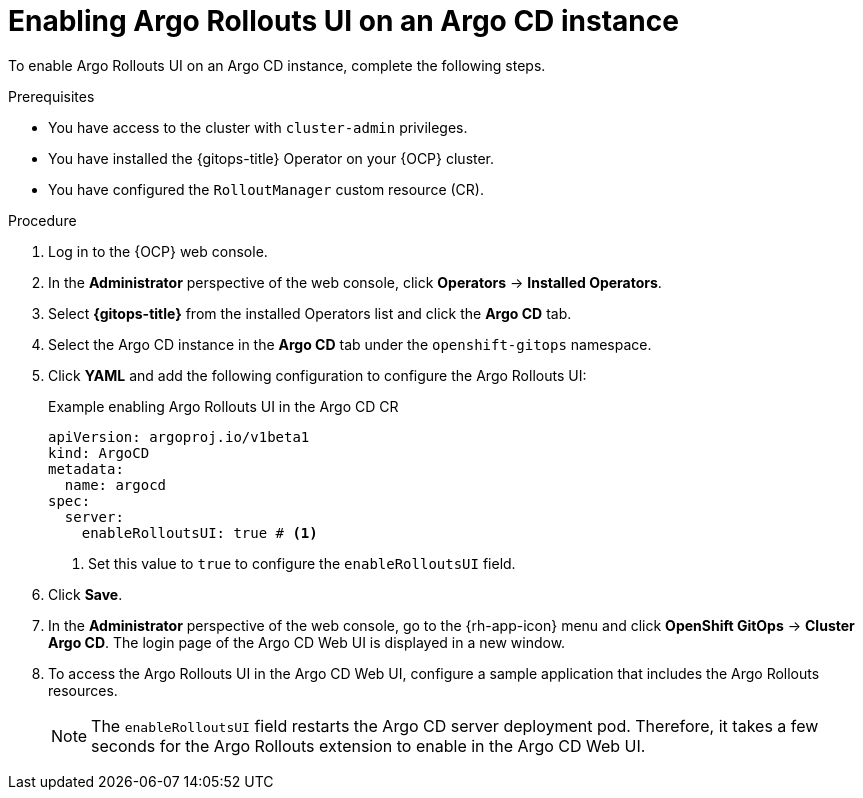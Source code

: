 // Module included in the following assemblies:
//
// * argo_rollouts/using-argo-rollouts-for-progressive-deployment-delivery.adoc

:_mod-docs-content-type: PROCEDURE
[id="gitops-enabling-argo-rollouts-ui-on-an-argo-cd-instance_{context}"]
= Enabling Argo Rollouts UI on an Argo CD instance

To enable Argo Rollouts UI on an Argo CD instance, complete the following steps.

.Prerequisites

* You have access to the cluster with `cluster-admin` privileges.

* You have installed the {gitops-title} Operator on your {OCP} cluster.

* You have configured the `RolloutManager` custom resource (CR).

.Procedure

. Log in to the {OCP} web console.

. In the *Administrator* perspective of the web console, click *Operators* -> *Installed Operators*.

. Select *{gitops-title}* from the installed Operators list and click the *Argo CD* tab.

. Select the Argo CD instance in the *Argo CD* tab under the `openshift-gitops` namespace.

. Click *YAML* and add the following configuration to configure the Argo Rollouts UI:
+
.Example enabling Argo Rollouts UI in the Argo CD CR
[source,yaml]
----
apiVersion: argoproj.io/v1beta1
kind: ArgoCD
metadata:  
  name: argocd
spec:  
  server:    
    enableRolloutsUI: true # <1>
----
<1> Set this value to `true` to configure the `enableRolloutsUI` field.

. Click *Save*.

. In the *Administrator* perspective of the web console, go to the {rh-app-icon} menu and click *OpenShift GitOps* -> *Cluster Argo CD*. The login page of the Argo CD Web UI is displayed in a new window.

. To access the Argo Rollouts UI in the Argo CD Web UI, configure a sample application that includes the Argo Rollouts resources.
+
[NOTE]
====
The `enableRolloutsUI` field restarts the Argo CD server deployment pod. Therefore, it takes a few seconds for the Argo Rollouts extension to enable in the Argo CD Web UI.
====